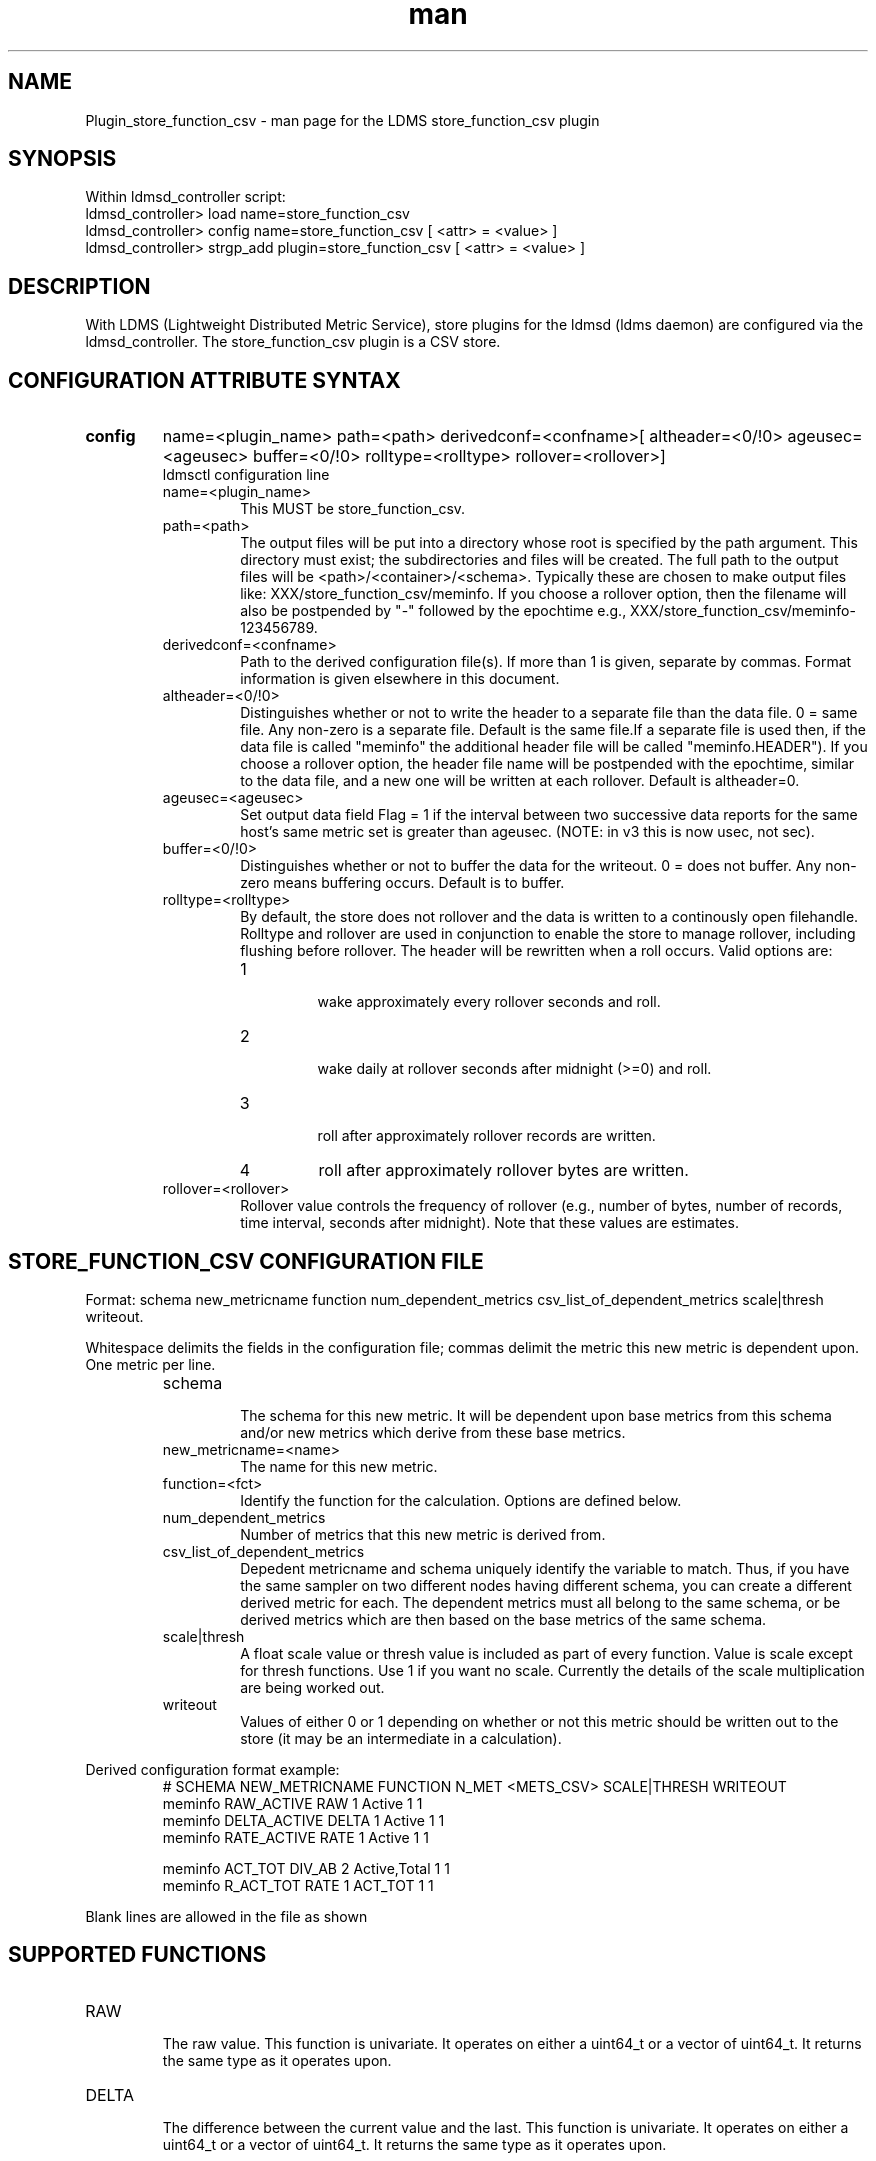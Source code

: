 .\" Manpage for Plugin_store_function_csv
.\" Contact ovis-help@ca.sandia.gov to correct errors or typos.
.TH man 7 "05 Oct 2016" "v3" "LDMS Plugin store_function_csv man page"

.SH NAME
Plugin_store_function_csv - man page for the LDMS store_function_csv plugin

.SH SYNOPSIS
Within ldmsd_controller script:
.br
ldmsd_controller> load name=store_function_csv
.br
ldmsd_controller> config name=store_function_csv [ <attr> = <value> ]
.br
ldmsd_controller> strgp_add plugin=store_function_csv [ <attr> = <value> ]

.SH DESCRIPTION
With LDMS (Lightweight Distributed Metric Service), store plugins for the ldmsd (ldms daemon) are configured via
the ldmsd_controller. The store_function_csv plugin is a CSV store.
.PP

.SH CONFIGURATION ATTRIBUTE SYNTAX
.TP
.BR config
name=<plugin_name> path=<path> derivedconf=<confname>[ altheader=<0/!0> ageusec=<ageusec> buffer=<0/!0> rolltype=<rolltype> rollover=<rollover>]
.br
ldmsctl configuration line
.RS
.TP
name=<plugin_name>
.br
This MUST be store_function_csv.
.TP
path=<path>
.br
The output files will be put into a directory whose root is specified by the path argument. This directory must exist; the subdirectories and files will be created. The full path to the output files will be <path>/<container>/<schema>. Typically these are chosen to make output files like: XXX/store_function_csv/meminfo. If you choose a rollover option, then the filename will also be postpended by "-" followed by the epochtime e.g., XXX/store_function_csv/meminfo-123456789.
.TP
derivedconf=<confname>
.br
Path to the derived configuration file(s). If more than 1 is given, separate by commas. Format information is given elsewhere in this document.
.TP
altheader=<0/!0>
.br
Distinguishes whether or not to write the header to a separate file than the data file. 0 = same file. Any non-zero is a separate file.
Default is the same file.If a separate file is used then, if the data file is called "meminfo" the additional header file will be called "meminfo.HEADER").
If you choose a rollover option, the header file name will be postpended with the epochtime, similar to the data file, and a new one will be written
at each rollover. Default is altheader=0.
.TP
ageusec=<ageusec>
.br
Set output data field Flag = 1 if the interval between two successive data reports for the same host's same metric set is greater than ageusec. (NOTE: in v3 this is now usec, not sec).
.TP
buffer=<0/!0>
.br
Distinguishes whether or not to buffer the data for the writeout. 0 = does not buffer. Any non-zero means buffering occurs. Default is to buffer.
.TP
rolltype=<rolltype>
.br
By default, the store does not rollover and the data is written to a continously open filehandle. Rolltype and rollover are used in conjunction to enable the store to manage rollover, including flushing before rollover. The header will be rewritten when a roll occurs. Valid options are:
.RS
.TP
1
.br
wake approximately every rollover seconds and roll.
.TP
2
.br
wake daily at rollover seconds after midnight (>=0) and roll.
.TP
3
.br
roll after approximately rollover records are written.
.TP
4
roll after approximately rollover bytes are written.
.RE
.TP
rollover=<rollover>
.br
Rollover value controls the frequency of rollover (e.g., number of bytes, number of records, time interval, seconds after midnight). Note that these values are estimates.
.RE


.SH STORE_FUNCTION_CSV CONFIGURATION FILE
Format: schema new_metricname function num_dependent_metrics csv_list_of_dependent_metrics scale|thresh writeout.
.PP
Whitespace delimits the fields in the configuration file; commas delimit the metric this new metric is dependent upon. One metric per line.
.PP
.RS
.TP
schema
.br
The schema for this new metric. It will be dependent upon base metrics from this schema and/or new metrics which derive from
these base metrics.
.TP
new_metricname=<name>
.br
The name for this new metric.
.TP
function=<fct>
.br
Identify the function for the calculation. Options are defined below.
.TP
num_dependent_metrics
.br
Number of metrics that this new metric is derived from.
.TP
csv_list_of_dependent_metrics
.br
Depedent metricname and schema uniquely identify the variable to match. Thus, if you have the same sampler on two different nodes having different schema, you can create a different derived metric for each. The dependent metrics must all belong to the same schema, or be derived metrics which are then based on the base metrics of the same schema.
.TP
scale|thresh
.br
A float scale value or thresh value is included as part of every function. Value is scale except for thresh functions.
Use 1 if you want no scale. Currently the details of the scale multiplication are being worked out.
.TP
writeout
.br
Values of either 0 or 1 depending on whether or not this metric should be written out to the store (it may be an intermediate
in a calculation).
.RE

.PP
Derived configuration format example:
.nf
.RS
# SCHEMA NEW_METRICNAME FUNCTION N_MET <METS_CSV> SCALE|THRESH WRITEOUT
meminfo RAW_ACTIVE RAW 1 Active 1 1
meminfo DELTA_ACTIVE DELTA 1 Active 1 1
meminfo RATE_ACTIVE RATE 1 Active 1 1

meminfo ACT_TOT DIV_AB 2 Active,Total 1 1
meminfo R_ACT_TOT RATE 1 ACT_TOT 1 1
.RE
.fi

.PP
Blank lines are allowed in the file as shown


.SH SUPPORTED FUNCTIONS
.PP
.TP
RAW
.br
The raw value. This function is univariate. It operates on either a uint64_t or a vector of uint64_t. It returns the same
type as it operates upon.
.TP
DELTA
.br
The difference between the current value and the last. This function is univariate.
It operates on either a uint64_t or a vector of uint64_t. It returns the same type as it operates upon.
.TP
RATE
.br
The difference between the current value and the last divided by the time. This function is univariate.
It operates on either a uint64_t or a vector of uint64_t. It returns the same type as it operates upon.
.TP
SUM_N
.br
The sum of N inputs. This function is multivariate.
It operates on uint64_t's or a vectors of uint64_t. It returns the same type as it operates upon.
.TP
AVG_N
.br
The avg of N inputs. This function is multivariate.
It operates on uint64_t's or a vectors of uint64_t. It returns the same type as it operates upon.
.TP
SUB_AB
.br
Subtract two inputs in the order they are listed. This function is bivariate.
It operates on two uint64_t's or two vectors of uint64_t. It returns the same type as it operates upon.
.TP
MUL_AB
.br
Multiplies two inputs. This function is bivariate.
It operates on two uint64_t's or two vectors of uint64_t. It returns the same type as it operates upon.
.TP
DIV_AB
.br
Divides input A by input B, in the order they are listed. This function is bivariate.
It operates on two uint64_t's or two vectors of uint64_t. It returns the same type as it operates upon.
.TP
THRESH_GE
.br
Returns 1 or 0 if a value is greater or equal to some threshold, specified by the scale value.
This function is univariate. It operates on a uint64_t or a vector of uint64_t.
It returns the same type as it operates upon.
.TP
THRESH_LT
.br
Returns 1 or 0 if a value is greater or equal to some threshold, specified by the scale value.
This function is univariate. It operates on a uint64_t or a vector of uint64_t.
It returns the same type as it operates upon.
.TP
MAX
.br
Returns the max value. This function is univariate. It operates on a uint64_t or, most likely, a vector of uint64_t
in which case it returns the max of all the values in the vector. It returns a uint64_t.
.TP
MIN
.br
Returns the min value. This function is univariate. It operates on a uint64_t or, most likely, a vector of uint64_t
in which case it returns the min of all the values in the vector. It returns a uint64_t.
.TP
SUM
.br
Returns the sum. This function is univariate. It operates on a uint64_t or, most likely, a vector of uint64_t
in which case it returns the SUM over all the values in the vector. It returns a uint64_t.
.TP
AVG
.br
Returns the avg. This function is univariate. It operates on a uint64_t or, most likely, a vector of uint64_t
in which case it returns the avg of all the values in the vector. It returns a uint64_t.
.TP
SUM_VS
.br
Returns the sum of a vector and scalar value applied to each value in the vector. It operates on a vector
of uint64_t and a scalar uint64_t specified in that order. It returns a vector of uint64_t of the
same size as the input vector.
.TP
SUB_VS
.br
Returns the value of a scalar subtracted from each value of the vector. The vector and the
scalar are specified in that order. The scalar and vector are of type uint64_t.
It returns a vector of uint64_t of the same size as the input vector.
.TP
SUB_SV
.br
Returns a vector where each value is that of the difference of a scalar and an individual value
of a vector. The scalar and the vector are specified in that order. The scalar and vector are of type uint64_t.
It returns a vector of uint64_t of the same size as the input vector.
.TP
MUL_VS
.br
Returns the value of each value of a vector multiplied by a scalar. The vector and the
scalar are specified in that order. The scalar and vector are of type uint64_t.
It returns a vector of uint64_t of the same size as the input vector.
.TP
DIV_VS
.br
Returns the value of a each value of vector divided by a scalar. The vector and the
scalar are specified in that order. The scalar and vector are of type uint64_t.
It returns a vector of uint64_t of the same size as the input vector.
.TP
DIV_SV
.br
Returns the value of a scalar divided by each value of a vector. The scalar and the
vector are specified in that order. The scalar and vector are of type uint64_t.
It returns a vector of uint64_t of the same size as the input vector.

.SH STORE COLUMN ORDERING

This store generates output columns in a sequence influenced by the sampler data registration. Specifically, the column ordering is
.PP
.RS
Time, Time_usec, DT, DT_usec, ProducerName, <new_metric >*, <new_metric.flag >*,Flag
.RE
.PP
Flag will be set if a) the dt is negative b) dt is greater than ageusec or c) in a rate or delta calculation, the second value is greater than the first. It is NOT set if the cast in the computation would result in an overflow.
.RE
.PP
The column sequence of <new_metrics> is the order in which the metrics are added into the metric set by the derived csv store configuration file.


.SH STRGP_ADD ATTRIBUTE SYNTAX
The strgp_add sets the policies being added. This line determines the output files via
identification of the container and schema.
.TP
.BR strgp_add
plugin=store_function_csv name=<policy_name> schema=<schema> container=<container>
.br
ldmsd_controller strgp_add line
.br
.RS
.TP
plugin=<plugin_name>
.br
This MUST be store_csv.
.TP
name=<policy_name>
.br
The policy name for this strgp.
.TP
container=<container>
.br
The container and the schema determine where the output files will be written
(see path above).
.TP
schema=<schema>
.br
The container and the schema determine where the output files will be written
(see path above). The schema is also used to match the metric-schema combinations
identified in the derived configuration file.
.RE


.SH NOTES
.PP
.IP \[bu]
A metric must be specified before it can be used as part of another metric.
.IP \[bu]
Derived metrics may be used as input into other metrics.
.IP \[bu]
Although scale is a float option, its placement in the calculation is being worked out. In the
meantime, it may be cast into a uint64_t as part of the calculation.
.IP \[bu]
Thresh and scale currently use the same variable. Thresh may change to a uint64_t to match the variable types later.
.IP \[bu]
Flag will be set if a) the dt is negative or b) dt is greater than ageusec.
Individual variable flags will be set if a) there is invalid input to the calculation or b) in a rate or subtraction calculation, the second value is greater than the first. It is NOT set if the cast in the computation would result in an overflow.
.IP \[bu]
This store is speculative at the moment. This store may replace store_derived_csv in future.

.SH BUGS
None.

.SH EXAMPLES
ldmsctl lines for configuring store_function_csv:
.nf
ldmsd_controller> load name=store_function_csv
ldmsd_controller> config name=store_function_csv altheader=1 derivedconf=/XXX/der1.conf,/XXX/der2.conf path=/XXX/storedir
ldmsd_controller> strgp_add name=csv_memRHeL6_policy plugin=store_function_csv container=data_der schema=meminfoRHeL6
ldmsd_controller> strgp_add name=csv_memRHeL7_policy plugin=store_function_csv container=data_der schema=meminfoRHeL7
ldmsd_controller> strgp_add name=csv_ps_policy plugin=store_function_csv container=data_der schema=procstat
.if

.SH SEE ALSO
ldms(7), Plugin_store_derived_csv(7)
